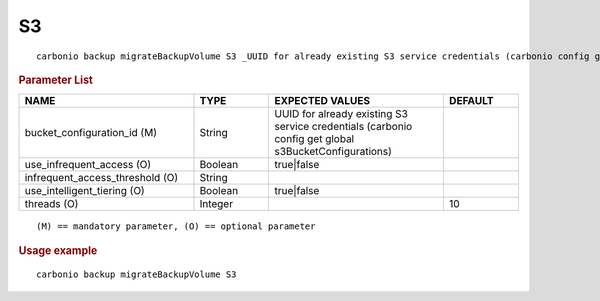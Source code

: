 .. SPDX-FileCopyrightText: 2022 Zextras <https://www.zextras.com/>
..
.. SPDX-License-Identifier: CC-BY-NC-SA-4.0

.. _carbonio_backup_migrateBackupVolume_S3:

****
S3
****

::

   carbonio backup migrateBackupVolume S3 _UUID for already existing S3 service credentials (carbonio config get global s3BucketConfigurations)_ [param VALUE[,VALUE]]


.. rubric:: Parameter List

.. list-table::
   :widths: 35 15 35 15
   :header-rows: 1

   * - NAME
     - TYPE
     - EXPECTED VALUES
     - DEFAULT
   * - bucket_configuration_id (M)
     - String
     - UUID for already existing S3 service credentials (carbonio config get global s3BucketConfigurations)
     - 
   * - use_infrequent_access (O)
     - Boolean
     - true\|false
     - 
   * - infrequent_access_threshold (O)
     - String
     - 
     - 
   * - use_intelligent_tiering (O)
     - Boolean
     - true\|false
     - 
   * - threads (O)
     - Integer
     - 
     - 10

::

   (M) == mandatory parameter, (O) == optional parameter



.. rubric:: Usage example


::

   carbonio backup migrateBackupVolume S3



